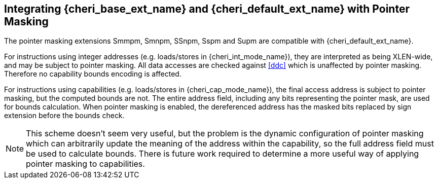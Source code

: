 [#section_pointer_masking_integration]
== Integrating {cheri_base_ext_name} and {cheri_default_ext_name} with Pointer Masking

The pointer masking extensions Smmpm, Smnpm, SSnpm, Sspm and Supm are compatible with {cheri_default_ext_name}.

For instructions using integer addresses (e.g. loads/stores in {cheri_int_mode_name}), they
are interpreted as being XLEN-wide, and may be subject to pointer masking.
All data accesses are checked against <<ddc>> which is unaffected by
pointer masking. Therefore no capability bounds encoding is affected.

For instructions using capabilities (e.g. loads/stores in {cheri_cap_mode_name}), the final access address is subject to pointer masking, but the computed bounds are not. The entire address field, including any bits representing the pointer mask, are used
for bounds calculation. When pointer masking is enabled, the dereferenced address has the masked bits replaced by sign
extension before the bounds check.

NOTE: This scheme doesn't seem very useful, but the problem is the dynamic configuration
 of pointer masking which can arbitrarily update the meaning of the address within the capability,
 so the full address field must be used to calculate bounds.
 There is future work required to determine a more useful way of applying pointer masking to capabilities.
